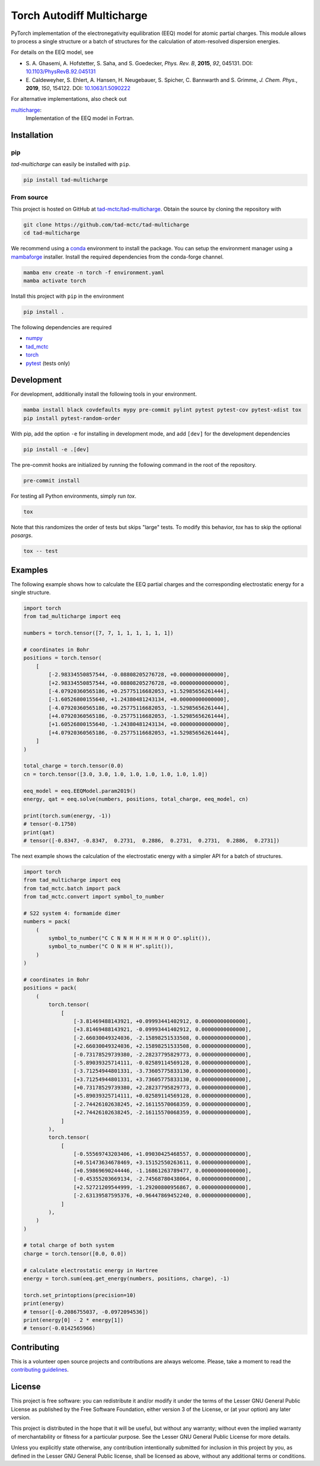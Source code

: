 Torch Autodiff Multicharge
==========================

.. image:: https://img.shields.io/badge/python-%3E=3.8-blue.svg
    :target: https://img.shields.io/badge/python-3.8%20|%203.9%20|%203.10%20|%203.11-blue.svg
    :alt: Python Versions

.. image:: https://img.shields.io/github/v/release/tad-mctc/tad-multicharge
    :target: https://github.com/tad-mctc/tad-multicharge/releases/latest
    :alt: Release

.. image:: https://img.shields.io/pypi/v/tad-multicharge
    :target: https://pypi.org/project/tad-multicharge/
    :alt: PyPI

.. image:: https://img.shields.io/badge/License-LGPL_v3-blue.svg
    :target: https://www.gnu.org/licenses/lgpl-3.0
    :alt: LGPL-3.0

.. image:: https://github.com/tad-mctc/tad-multicharge/actions/workflows/python.yaml/badge.svg
    :target: https://github.com/tad-mctc/tad-multicharge/actions/workflows/python.yaml
    :alt: CI

.. image:: https://readthedocs.org/projects/tad-multicharge/badge/?version=latest
    :target: https://tad-multicharge.readthedocs.io
    :alt: Documentation Status

.. image:: https://codecov.io/gh/tad-mctc/tad-multicharge/branch/main/graph/badge.svg?token=OGJJnZ6t4G
    :target: https://codecov.io/gh/tad-mctc/tad-multicharge
    :alt: Coverage

.. image:: https://results.pre-commit.ci/badge/github/tad-mctc/tad-multicharge/main.svg
    :target: https://results.pre-commit.ci/latest/github/tad-mctc/tad-multicharge/main
    :alt: pre-commit.ci status


PyTorch implementation of the electronegativity equilibration (EEQ) model for atomic partial charges.
This module allows to process a single structure or a batch of structures for the calculation of atom-resolved dispersion energies.

For details on the EEQ model, see

- \S. A. Ghasemi, A. Hofstetter, S. Saha, and S. Goedecker, *Phys. Rev. B*, **2015**, *92*, 045131. DOI: `10.1103/PhysRevB.92.045131 <https://doi.org/10.1103/PhysRevB.92.045131>`__

- \E. Caldeweyher, S. Ehlert, A. Hansen, H. Neugebauer, S. Spicher, C. Bannwarth and S. Grimme, *J. Chem. Phys.*, **2019**, *150*, 154122. DOI: `10.1063/1.5090222 <https://dx.doi.org/10.1063/1.5090222>`__


For alternative implementations, also check out

`multicharge <https://github.com/grimme-lab/multicharge>`__:
  Implementation of the EEQ model in Fortran.

Installation
------------

pip
~~~

*tad-multicharge* can easily be installed with ``pip``.

.. code::

    pip install tad-multicharge


From source
~~~~~~~~~~~

This project is hosted on GitHub at `tad-mctc/tad-multicharge <https://github.com/tad-mctc/tad-multicharge>`__.
Obtain the source by cloning the repository with

.. code::

    git clone https://github.com/tad-mctc/tad-multicharge
    cd tad-multicharge

We recommend using a `conda <https://conda.io/>`__ environment to install the package.
You can setup the environment manager using a `mambaforge <https://github.com/conda-forge/miniforge>`__ installer.
Install the required dependencies from the conda-forge channel.

.. code::

    mamba env create -n torch -f environment.yaml
    mamba activate torch

Install this project with ``pip`` in the environment

.. code::

    pip install .

The following dependencies are required

- `numpy <https://numpy.org/>`__
- `tad_mctc <https://github.com/tad-mctc/tad_mctc/>`__
- `torch <https://pytorch.org/>`__
- `pytest <https://docs.pytest.org/>`__ (tests only)

Development
-----------

For development, additionally install the following tools in your environment.

.. code::

    mamba install black covdefaults mypy pre-commit pylint pytest pytest-cov pytest-xdist tox
    pip install pytest-random-order

With pip, add the option ``-e`` for installing in development mode, and add ``[dev]`` for the development dependencies

.. code::

    pip install -e .[dev]

The pre-commit hooks are initialized by running the following command in the root of the repository.

.. code::

    pre-commit install

For testing all Python environments, simply run `tox`.

.. code::

    tox

Note that this randomizes the order of tests but skips "large" tests. To modify this behavior, `tox` has to skip the optional *posargs*.

.. code::

    tox -- test

Examples
--------

The following example shows how to calculate the EEQ partial charges and the corresponding electrostatic energy for a single structure.

.. code:: python

    import torch
    from tad_multicharge import eeq

    numbers = torch.tensor([7, 7, 1, 1, 1, 1, 1, 1])

    # coordinates in Bohr
    positions = torch.tensor(
        [
            [-2.98334550857544, -0.08808205276728, +0.00000000000000],
            [+2.98334550857544, +0.08808205276728, +0.00000000000000],
            [-4.07920360565186, +0.25775116682053, +1.52985656261444],
            [-1.60526800155640, +1.24380481243134, +0.00000000000000],
            [-4.07920360565186, +0.25775116682053, -1.52985656261444],
            [+4.07920360565186, -0.25775116682053, -1.52985656261444],
            [+1.60526800155640, -1.24380481243134, +0.00000000000000],
            [+4.07920360565186, -0.25775116682053, +1.52985656261444],
        ]
    )

    total_charge = torch.tensor(0.0)
    cn = torch.tensor([3.0, 3.0, 1.0, 1.0, 1.0, 1.0, 1.0, 1.0])

    eeq_model = eeq.EEQModel.param2019()
    energy, qat = eeq.solve(numbers, positions, total_charge, eeq_model, cn)

    print(torch.sum(energy, -1))
    # tensor(-0.1750)
    print(qat)
    # tensor([-0.8347, -0.8347,  0.2731,  0.2886,  0.2731,  0.2731,  0.2886,  0.2731])

The next example shows the calculation of the electrostatic energy with a simpler API for a batch of structures.

.. code:: python

    import torch
    from tad_multicharge import eeq
    from tad_mctc.batch import pack
    from tad_mctc.convert import symbol_to_number

    # S22 system 4: formamide dimer
    numbers = pack(
        (
            symbol_to_number("C C N N H H H H H H O O".split()),
            symbol_to_number("C O N H H H".split()),
        )
    )

    # coordinates in Bohr
    positions = pack(
        (
            torch.tensor(
                [
                    [-3.81469488143921, +0.09993441402912, 0.00000000000000],
                    [+3.81469488143921, -0.09993441402912, 0.00000000000000],
                    [-2.66030049324036, -2.15898251533508, 0.00000000000000],
                    [+2.66030049324036, +2.15898251533508, 0.00000000000000],
                    [-0.73178529739380, -2.28237795829773, 0.00000000000000],
                    [-5.89039325714111, -0.02589114569128, 0.00000000000000],
                    [-3.71254944801331, -3.73605775833130, 0.00000000000000],
                    [+3.71254944801331, +3.73605775833130, 0.00000000000000],
                    [+0.73178529739380, +2.28237795829773, 0.00000000000000],
                    [+5.89039325714111, +0.02589114569128, 0.00000000000000],
                    [-2.74426102638245, +2.16115570068359, 0.00000000000000],
                    [+2.74426102638245, -2.16115570068359, 0.00000000000000],
                ]
            ),
            torch.tensor(
                [
                    [-0.55569743203406, +1.09030425468557, 0.00000000000000],
                    [+0.51473634678469, +3.15152550263611, 0.00000000000000],
                    [+0.59869690244446, -1.16861263789477, 0.00000000000000],
                    [-0.45355203669134, -2.74568780438064, 0.00000000000000],
                    [+2.52721209544999, -1.29200800956867, 0.00000000000000],
                    [-2.63139587595376, +0.96447869452240, 0.00000000000000],
                ]
            ),
        )
    )

    # total charge of both system
    charge = torch.tensor([0.0, 0.0])

    # calculate electrostatic energy in Hartree
    energy = torch.sum(eeq.get_energy(numbers, positions, charge), -1)

    torch.set_printoptions(precision=10)
    print(energy)
    # tensor([-0.2086755037, -0.0972094536])
    print(energy[0] - 2 * energy[1])
    # tensor(-0.0142565966)


Contributing
------------

This is a volunteer open source projects and contributions are always welcome.
Please, take a moment to read the `contributing guidelines <CONTRIBUTING.md>`__.

License
-------

This project is free software: you can redistribute it and/or modify it under the terms of the Lesser GNU General Public License as published by the Free Software Foundation, either version 3 of the License, or (at your option) any later version.

This project is distributed in the hope that it will be useful, but without any warranty; without even the implied warranty of merchantability or fitness for a particular purpose. See the Lesser GNU General Public License for more details.

Unless you explicitly state otherwise, any contribution intentionally submitted for inclusion in this project by you, as defined in the Lesser GNU General Public license, shall be licensed as above, without any additional terms or conditions.
